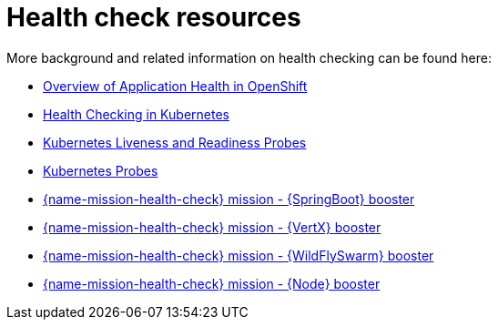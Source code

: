 [id='health-check-resources_{context}']
= Health check resources

More background and related information on health checking can be found here:

* link:https://docs.openshift.com/container-platform/latest/dev_guide/application_health.html[Overview of Application Health in OpenShift]

* link:https://kubernetes.io/docs/user-guide/walkthrough/k8s201/#health-checking[Health Checking in Kubernetes]

* link:https://kubernetes.io/docs/tasks/configure-pod-container/configure-liveness-readiness-probes/[Kubernetes Liveness and Readiness Probes]

* link:https://kubernetes.io/docs/api-reference/v1/definitions/#_v1_probe[Kubernetes Probes]

ifndef::built-for-spring-boot[* link:{link-mission-health-check-spring-boot}[{name-mission-health-check} mission - {SpringBoot} booster]]

ifndef::built-for-vertx[* link:{link-mission-health-check-vertx}[{name-mission-health-check} mission - {VertX} booster]]

ifndef::built-for-thorntail[* link:{link-mission-health-check-thorntail}[{name-mission-health-check} mission - {WildFlySwarm} booster]]

ifndef::built-for-nodejs[* link:{link-mission-health-check-nodejs}[{name-mission-health-check} mission - {Node} booster]]

